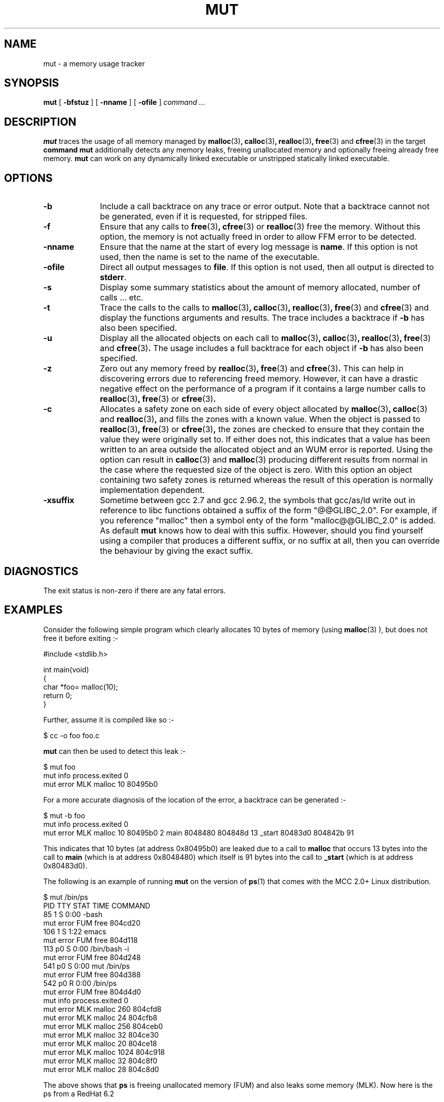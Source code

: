 .\" a preliminary MUT manual page
.TH MUT 1 "January 4, 2001"
.UC 4
.SH NAME
mut \- a memory usage tracker
.SH SYNOPSIS
.B mut
[
.B \-bfstuz
] [
.B \-nname
] [
.B \-ofile
]
.I command ...
.br
.SH DESCRIPTION
.B mut
traces the usage of all memory managed by
.BR malloc (3) ,
.BR calloc (3) ,
.BR realloc (3) ,
.BR free (3)
and
.BR cfree (3)
in the target
.BR command
.B mut
additionally detects any memory leaks, freeing unallocated memory and
optionally freeing already free memory.
.B mut
can work on any dynamically linked executable or unstripped
statically linked executable.

.SH OPTIONS

.TP 1i
.B \-b \" <URI:mut/src/ui/tty/mut_ui.c#b>
Include a call backtrace on any trace or error output.  Note that a
backtrace cannot not be generated, even if it is requested, for
stripped files.
.TP
.B \-f \" <URI:mut/src/ui/tty/mut_ui.c#f>
Ensure that any calls to
.BR free (3) ,
.BR cfree (3) 
or
.BR realloc (3)
free the memory.  Without this option, the memory is not actually
freed in order to allow FFM error to be detected.
.TP
.B \-nname \" <URI:mut/src/ui/tty/mut_ui.c#n>
Ensure that the name at the start of every log message is
.BR name .
If this option is not used, then the name is set to the name of the
executable.
.TP
.B \-ofile \" <URI:mut/src/ui/tty/mut_ui.c#f>
Direct all output messages to
.BR file .
If this option is not used, then all output is directed to 
.BR stderr .
.TP
.B \-s \" <URI:mut/src/ui/tty/mut_ui.c#s>
Display some summary statistics about the amount of memory allocated,
number of calls ... etc.
.TP
.B \-t \" <URI:mut/src/ui/tty/mut_ui.c#f>
Trace the calls to the calls to
.BR malloc (3) ,
.BR calloc (3) ,
.BR realloc (3) ,
.BR free (3)
and
.BR cfree (3)
and display the functions arguments and results.  The trace includes a
backtrace if 
.B \-b
has also been specified.
.TP
.B \-u \" <URI:mut/src/ui/tty/mut_ui.c#u>
Display all the allocated objects on each call to
.BR malloc (3) ,
.BR calloc (3) ,
.BR realloc (3) ,
.BR free (3)
and
.BR cfree (3) .
The usage includes a full backtrace for each object if
.B \-b
has also been specified.
.TP
.B \-z \" <URI:mut/src/ui/tty/mut_ui.c#z>
Zero out any memory freed by
.BR realloc (3) ,
.BR free (3)
and
.BR cfree (3) .
This can help in discovering errors due to referencing freed memory.
However, it can have a drastic negative effect on the performance of 
a program if it contains a large number calls to 
.BR realloc (3) ,
.BR free (3)
or
.BR cfree (3) .
.TP
.B \-c \" <URI:mut/src/ui/tty/mut_ui.c#c>
Allocates a safety zone on each side of every object allocated by
.BR malloc (3) ,
.BR calloc (3)
and
.BR realloc (3) ,
and fills the zones with a known value.  When the object is passed to
.BR realloc (3) ,
.BR free (3)
or
.BR cfree (3) ,
the zones are checked to ensure that they contain the value they were
originally set to.  If either does not, this indicates that a value
has been written to an area outside the allocated object and an WUM
error is reported.  Using the option can result in 
.BR calloc (3)
and
.BR malloc (3)
producing different results from normal in the case where the
requested size of the object is zero.  With this option an object
containing two safety zones is returned whereas the result of this
operation is normally implementation dependent.
.TP
.B \-xsuffix \" <URI:mut/src/ui/tty/mut_ui.c#x>
Sometime between gcc 2.7 and gcc 2.96.2, the symbols that gcc/as/ld
write out in reference to libc functions obtained a suffix of the form
"@@GLIBC_2.0".  For example, if you reference "malloc" then a symbol
enty of the form "malloc@@GLIBC_2.0" is added.  As default
.B mut
knows how to deal with this suffix.  However, should you find yourself
using a compiler that produces a different suffix, or no suffix at
all, then you can override the behaviour by giving the exact suffix.


.SH DIAGNOSTICS

The exit status is non-zero if there are any fatal errors.

.SH EXAMPLES

Consider the following simple program which clearly allocates 10 bytes
of memory (using 
.BR malloc (3)
), but does not free it before exiting :-

.nf
  #include <stdlib.h>

  int main(void)
  {
    char *foo= malloc(10);
    return 0;
  }
.fi

Further, assume it is compiled like so :-

.nf
  $ cc -o foo foo.c
.fi

.B mut
can then be used to detect this leak :-

.nf
  $ mut foo
  mut info process.exited 0
  mut error MLK malloc 10 80495b0
.fi

For a more accurate diagnosis of the location of the error, a
backtrace can be generated :-

.nf
  $ mut -b foo
  mut info process.exited 0
  mut error MLK malloc 10 80495b0 2 main 8048480 804848d 13 _start 80483d0 804842b 91
.fi

This indicates that 10 bytes (at address 0x80495b0) are leaked due to
a call to 
.BR malloc
that occurs 13 bytes into the call to
.BR main
(which is at address 0x8048480) which itself is 91 bytes into the call
to 
.BR _start
(which is at address 0x80483d0).

The following is an example of running
.B mut
on the version of 
.BR ps (1)
that comes with the MCC 2.0+ Linux distribution.

.nf
  $ mut /bin/ps
    PID TTY STAT  TIME COMMAND
     85   1 S    0:00 -bash 
  mut error FUM free 804cd20
    106   1 S    1:22 emacs 
  mut error FUM free 804d118
    113  p0 S    0:00 /bin/bash -i 
  mut error FUM free 804d248
    541  p0 S    0:00 mut /bin/ps 
  mut error FUM free 804d388
    542  p0 R    0:00 /bin/ps 
  mut error FUM free 804d4d0
  mut info process.exited 0
  mut error MLK malloc 260 804cfd8
  mut error MLK malloc 24 804cfb8
  mut error MLK malloc 256 804ceb0
  mut error MLK malloc 32 804ce30
  mut error MLK malloc 20 804ce18
  mut error MLK malloc 1024 804c918
  mut error MLK malloc 32 804c8f0
  mut error MLK malloc 28 804c8d0
.fi

The above shows that
.BR ps
is freeing unallocated memory (FUM) and also leaks some memory (MLK).
Now here is the ps from a RedHat 6.2

.nf
  $ /bin/ps --version
  procps version 2.0.6
  $ mut /bin/ps
    PID TTY          TIME CMD
    558 ttyp0    00:00:00 bash
   2611 ttyp0    00:00:00 mut
   2612 ttyp0    00:00:00 ps
  mut info process.exited 0
  mut error MLK malloc 4 81629F0
  mut error MLK malloc 32 81629C8
  mut error MLK malloc 4 81629B8
  mut error MLK malloc 32 8162990
  mut error MLK malloc 5 8162980
  mut error MLK malloc 32 8162958
  mut error MLK malloc 4 8162948
  mut error MLK malloc 32 8162920
  $ 
.fi

As you can see, it still leaks memory on exit (MLK) but it no longer
frees unallocated memory.

.SH AUTHOR

Nineties-Retro <nineties-retro@mail.com>

.SH COPYRIGHT

Copyright (C) 1996-2013  Nineties Retro


.SH SEE ALSO

The idea for MUT comes from the malloc debugging library described in

.nf
  ACID: A Debugger Built From A Language
  Phil Winterbottom
  AT&T

  http://research.att.com/dist/plan9man/
.fi

